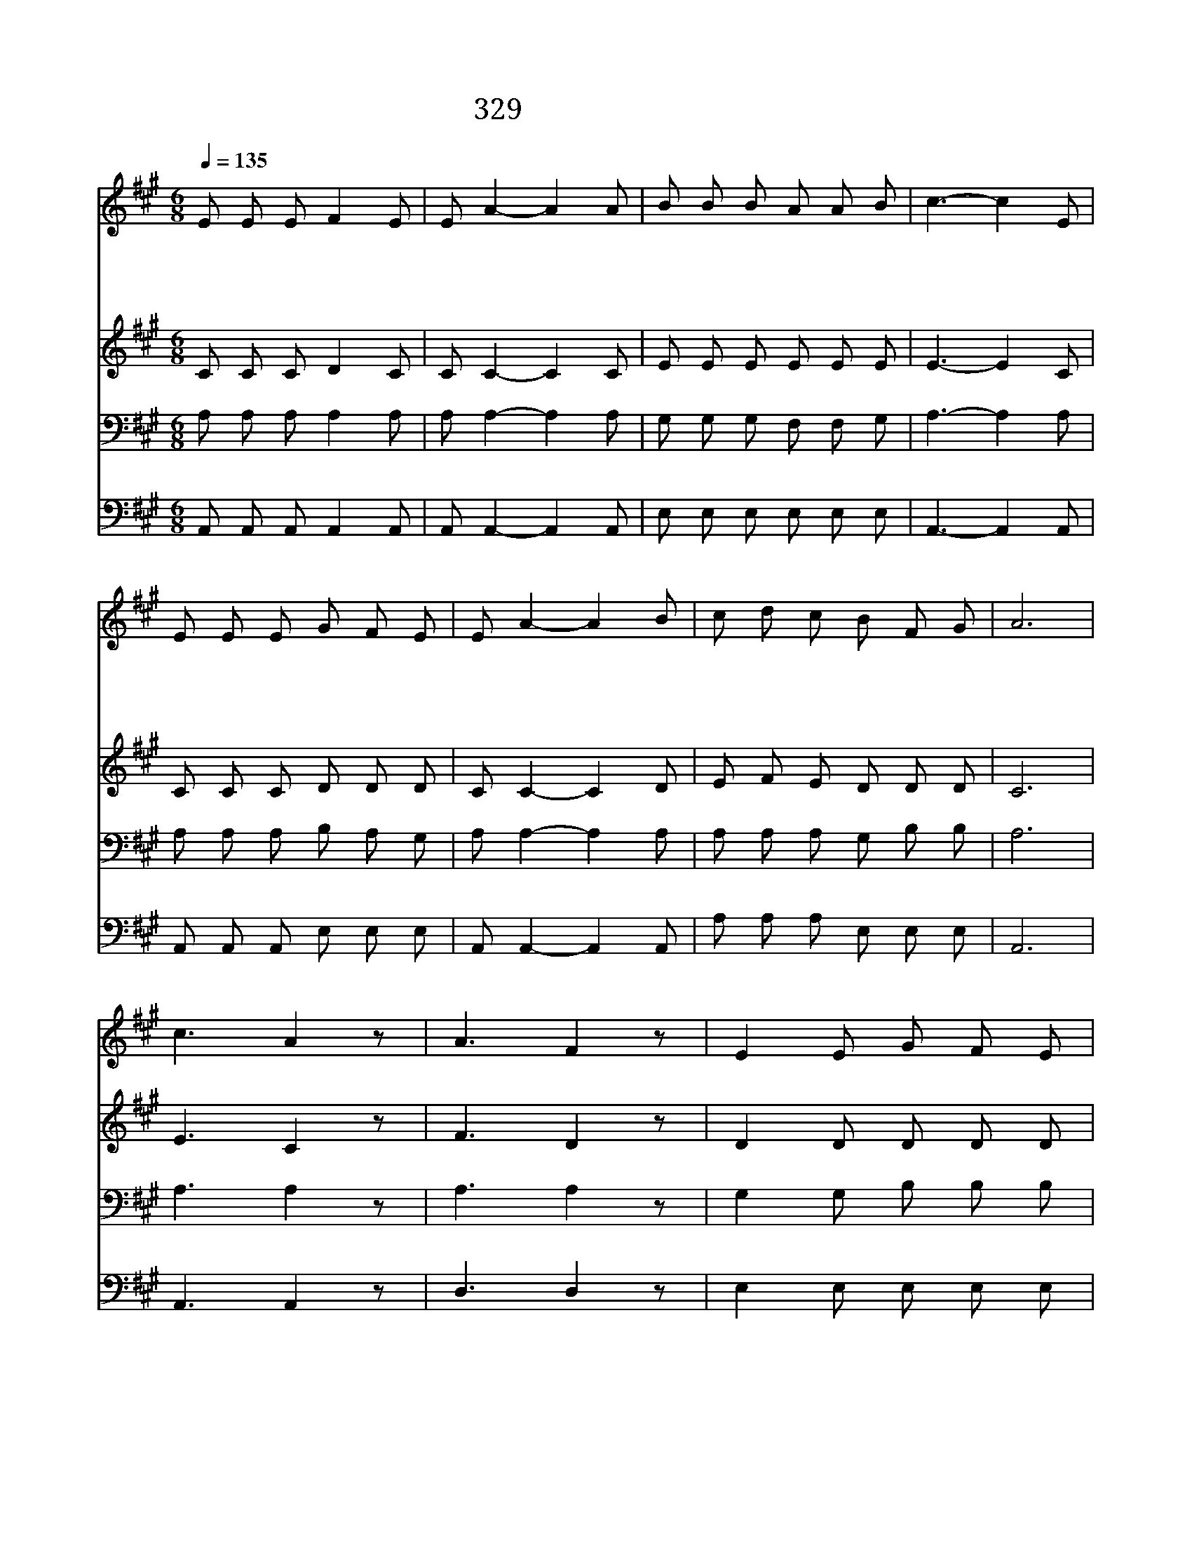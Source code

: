 X:537
T:329 형제여 지체말라
Z:G.F.Root
Z:Copyright May 18th 2000 by Jun
Z:All Rights Reserved
%%score 1 2 3 4
L:1/8
Q:1/4=135
M:6/8
I:linebreak $
K:A
V:1 treble
V:2 treble
V:3 bass
V:4 bass
V:1
 E E E F2 E | E A2- A2 A | B B B A A B | c3- c2 E | E E E G F E | E A2- A2 B | c d c B F G | A6 | %8
w: 형 제 여 지 체|말 라 * 왜|거 기 서 방 황 하|나 * 그|은 혜 를 입 은 자|중 에 * 주|너 희 를 두 시 려|네|
w: 형 제 여 지 체|말 라 * 네|온 몸 을 드 리 어|라 * 주|예 수 께 구 원 이|있 고 * 또|영 생 할 길 이 있|네|
w: 형 제 여 네 맘|속 에 * 늘|성 령 이 권 하 시|네 * 왜|주 님 의 구 원 을|떠 나 * 죄|가 운 데 살 려 하|나|
w: 형 제 여 지 체|말 라 * 이|기 회 를 잃 지 말|라 * 주|너 에 게 복 주 실|때 니 * 곧|주 앞 에 나 아 오|라|
 c3 A2 z | A3 F2 z | E2 E G F E | (E3 A3) | c3 A2 z | A3 F2 z | E2 E G F E | A6 |] |] %17
w: |||||||||
w: 오 라|오 라|지 체 말 고 오|라 *|오 라|오 라|지 체 말 고 오|라||
w: |||||||||
w: |||||||||
V:2
 C C C D2 C | C C2- C2 C | E E E E E E | E3- E2 C | C C C D D D | C C2- C2 D | E F E D D D | C6 | %8
 E3 C2 z | F3 D2 z | D2 D D D D | C6 | E3 C2 z | F3 D2 z | D2 D D D D | C6 |] |] %17
V:3
 A, A, A, A,2 A, | A, A,2- A,2 A, | G, G, G, F, F, G, | A,3- A,2 A, | A, A, A, B, A, G, | %5
 A, A,2- A,2 A, | A, A, A, G, B, B, | A,6 | A,3 A,2 z | A,3 A,2 z | G,2 G, B, B, B, | A,6 | %12
 A,3 A,2 z | A,3 A,2 z | G,2 G, B, B, B, | A,6 |] |] %17
V:4
 A,, A,, A,, A,,2 A,, | A,, A,,2- A,,2 A,, | E, E, E, E, E, E, | A,,3- A,,2 A,, | %4
 A,, A,, A,, E, E, E, | A,, A,,2- A,,2 A,, | A, A, A, E, E, E, | A,,6 | A,,3 A,,2 z | D,3 D,2 z | %10
 E,2 E, E, E, E, | A,,6 | A,,3 A,,2 z | D,3 D,2 z | E,2 E, E, E, E, | A,,6 |] |] %17
